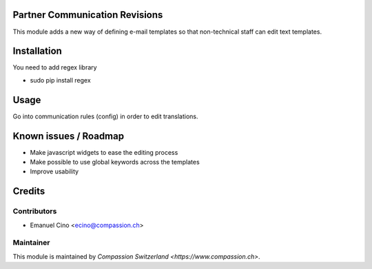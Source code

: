 .. image:: https://img.shields.io/badge/licence-AGPL--3-blue.svg
    :alt: License: AGPL-3

Partner Communication Revisions
===============================

This module adds a new way of defining e-mail templates so that non-technical staff can edit text templates.

Installation
============

You need to add regex library

- sudo pip install regex

Usage
=====

Go into communication rules (config) in order to edit translations.

Known issues / Roadmap
======================

* Make javascript widgets to ease the editing process
* Make possible to use global keywords across the templates
* Improve usability

Credits
=======

Contributors
------------

* Emanuel Cino <ecino@compassion.ch>

Maintainer
----------

This module is maintained by `Compassion Switzerland <https://www.compassion.ch>`.
